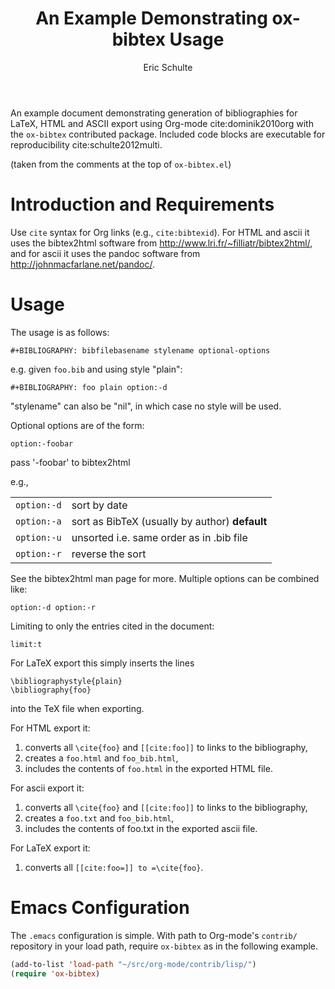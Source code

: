 #+Title: An Example Demonstrating ox-bibtex Usage
#+Author: Eric Schulte
#+Options: toc:nil ^:{}

An example document demonstrating generation of bibliographies for
LaTeX, HTML and ASCII export using Org-mode cite:dominik2010org with
the =ox-bibtex= contributed package.  Included code blocks are
executable for reproducibility cite:schulte2012multi.

(taken from the comments at the top of =ox-bibtex.el=)

* Introduction and Requirements
Use =cite= syntax for Org links (e.g., =cite:bibtexid=).  For HTML and
ascii it uses the bibtex2html software from
http://www.lri.fr/~filliatr/bibtex2html/, and for ascii it uses the
pandoc software from http://johnmacfarlane.net/pandoc/.

* Usage
The usage is as follows:

: #+BIBLIOGRAPHY: bibfilebasename stylename optional-options

e.g. given =foo.bib= and using style "plain":

: #+BIBLIOGRAPHY: foo plain option:-d

"stylename" can also be "nil", in which case no style will be used.

Optional options are of the form:

: option:-foobar

pass '-foobar' to bibtex2html

e.g.,

| =option:-d= | sort by date                                 |
| =option:-a= | sort as BibTeX (usually by author) *default* |
| =option:-u= | unsorted i.e. same order as in .bib file     |
| =option:-r= | reverse the sort                             |

See the bibtex2html man page for more.  Multiple options can be
combined like:

: option:-d option:-r

Limiting to only the entries cited in the document:

: limit:t

For LaTeX export this simply inserts the lines

: \bibliographystyle{plain}
: \bibliography{foo}

into the TeX file when exporting.

For HTML export it:
1) converts all =\cite{foo}= and =[[cite:foo]]= to links to the
   bibliography,
2) creates a =foo.html= and =foo_bib.html=,
3) includes the contents of =foo.html= in the exported HTML file.

For ascii export it:
1) converts all =\cite{foo}= and =[[cite:foo]]= to links to the
   bibliography,
2) creates a =foo.txt= and =foo_bib.html=,
3) includes the contents of foo.txt in the exported ascii file.

For LaTeX export it:
1) converts all =[[cite:foo=]] to =\cite{foo}=.

* Emacs Configuration
The =.emacs= configuration is simple.  With path to Org-mode's
=contrib/= repository in your load path, require =ox-bibtex= as in the
following example.

#+begin_src emacs-lisp
(add-to-list 'load-path "~/src/org-mode/contrib/lisp/")
(require 'ox-bibtex)
#+end_src

#+RESULTS:
: ox-bibtex

#+BIBLIOGRAPHY: ox-bibtex-example plain
